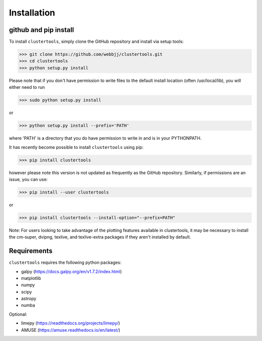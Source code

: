 Installation
===============

github and pip install
------------

To install ``clustertools``, simply clone the GitHub repository and install via setup tools:

>>> git clone https://github.com/webbjj/clustertools.git
>>> cd clustertools
>>> python setup.py install

Please note that if you don't have permission to write files to the default install location (often /usr/local/lib), you will either need to run

>>> sudo python setup.py install

or

>>> python setup.py install --prefix='PATH'

where 'PATH' is a directory that you do have permission to write in and is in your PYTHONPATH.

It has recently become possible to install ``clustertools`` using pip:

>>> pip install clustertools

however please note this version is not updated as frequently as the GitHub repository. Similarly, if permissions are an issue, you can use:

>>> pip install --user clustertools

or

>>> pip install clustertools --install-option="--prefix=PATH"

Note: For users looking to take advantage of the plotting features available in clustertools, it may be necessary to install the cm-super, dvipng, texlive, and texlive-extra packages if they aren't installed by default.

Requirements
------------

``clustertools`` requires the following python packages:

* galpy (https://docs.galpy.org/en/v1.7.2/index.html)
* matplotlib
* numpy
* scipy
* astropy
* numba

Optional:

* limepy (https://readthedocs.org/projects/limepy/)
* AMUSE (https://amuse.readthedocs.io/en/latest/)
